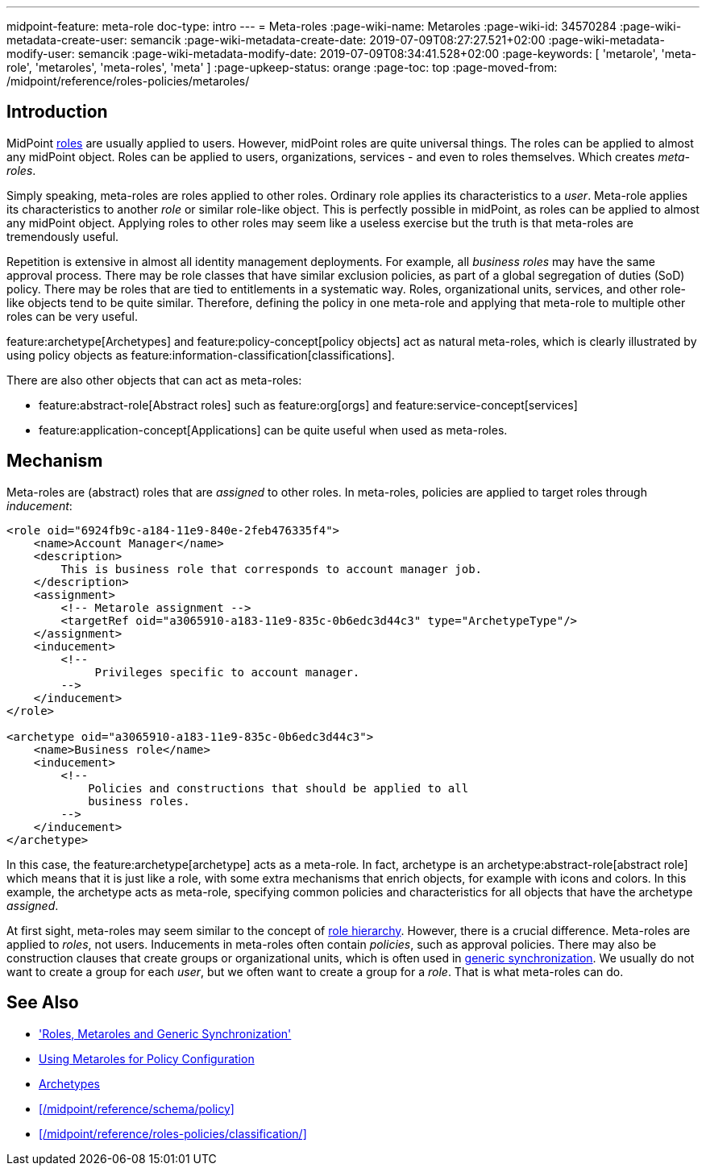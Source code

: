 ---
midpoint-feature: meta-role
doc-type: intro
---
= Meta-roles
:page-wiki-name: Metaroles
:page-wiki-id: 34570284
:page-wiki-metadata-create-user: semancik
:page-wiki-metadata-create-date: 2019-07-09T08:27:27.521+02:00
:page-wiki-metadata-modify-user: semancik
:page-wiki-metadata-modify-date: 2019-07-09T08:34:41.528+02:00
:page-keywords: [ 'metarole', 'meta-role', 'metaroles', 'meta-roles', 'meta' ]
:page-upkeep-status: orange
:page-toc: top
:page-moved-from: /midpoint/reference/roles-policies/metaroles/


== Introduction

MidPoint xref:/midpoint/reference/roles-policies/rbac/[roles] are usually applied to users.
However, midPoint roles are quite universal things.
The roles can be applied to almost any midPoint object.
Roles can be applied to users, organizations, services - and even to roles themselves.
Which creates _meta-roles_.

Simply speaking, meta-roles are roles applied to other roles.
Ordinary role applies its characteristics to a _user_.
Meta-role applies its characteristics to another _role_ or similar role-like object.
This is perfectly possible in midPoint, as roles can be applied to almost any midPoint object.
Applying roles to other roles may seem like a useless exercise but the truth is that meta-roles are tremendously useful.

Repetition is extensive in almost all identity management deployments.
For example, all _business roles_ may have the same approval process.
There may be role classes that have similar exclusion policies, as part of a global segregation of duties (SoD) policy.
There may be roles that are tied to entitlements in a systematic way.
Roles, organizational units, services, and other role-like objects tend to be quite similar.
Therefore, defining the policy in one meta-role and applying that meta-role to multiple other roles can be very useful.

feature:archetype[Archetypes] and feature:policy-concept[policy objects] act as natural meta-roles, which is clearly illustrated by using policy objects as feature:information-classification[classifications].

There are also other objects that can act as meta-roles:
 
* feature:abstract-role[Abstract roles] such as feature:org[orgs] and feature:service-concept[services]
* feature:application-concept[Applications] can be quite useful when used as meta-roles.

== Mechanism

Meta-roles are (abstract) roles that are _assigned_ to other roles.
In meta-roles, policies are applied to target roles through _inducement_:

[source,xml]
----
<role oid="6924fb9c-a184-11e9-840e-2feb476335f4">
    <name>Account Manager</name>
    <description>
        This is business role that corresponds to account manager job.
    </description>
    <assignment>
        <!-- Metarole assignment -->
        <targetRef oid="a3065910-a183-11e9-835c-0b6edc3d44c3" type="ArchetypeType"/>
    </assignment>
    <inducement>
        <!--
             Privileges specific to account manager.
        -->
    </inducement>
</role>

<archetype oid="a3065910-a183-11e9-835c-0b6edc3d44c3">
    <name>Business role</name>
    <inducement>
        <!--
            Policies and constructions that should be applied to all
            business roles.
        -->
    </inducement>
</archetype>
----

In this case, the feature:archetype[archetype] acts as a meta-role.
In fact, archetype is an archetype:abstract-role[abstract role] which means that it is just like a role, with some extra mechanisms that enrich objects, for example with icons and colors.
In this example, the archetype acts as meta-role, specifying common policies and characteristics for all objects that have the archetype _assigned_.

At first sight, meta-roles may seem similar to the concept of xref:/midpoint/reference/roles-policies/rbac/[role hierarchy].
However, there is a crucial difference.
Meta-roles are applied to _roles_, not users.
Inducements in meta-roles often contain _policies_, such as approval policies.
There may also be construction clauses that create groups or organizational units, which is often used in xref:/midpoint/reference/roles-policies/metaroles/gensync/[generic synchronization].
We usually do not want to create a group for each _user_, but we often want to create a group for a _role_.
That is what meta-roles can do.

== See Also

* xref:/midpoint/reference/roles-policies/metaroles/gensync/['Roles, Metaroles and Generic Synchronization']

* xref:/midpoint/reference/roles-policies/metaroles/policy/[Using Metaroles for Policy Configuration]

* xref:/midpoint/reference/schema/archetypes/[Archetypes]

* xref:/midpoint/reference/schema/policy[]

* xref:/midpoint/reference/roles-policies/classification/[]
